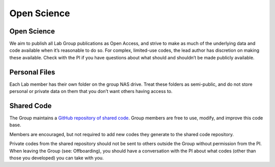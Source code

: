 Open Science
============

Open Science
------------
We aim to publish all Lab Group publications as Open Access, and strive to make as much of the underlying data and code available when it’s reasonable to do so. For complex, limited-use codes, the lead author has discretion on making these available. Check with the PI if you have questions about what should and shouldn’t be made publicly available.

Personal Files
--------------
Each Lab member has their own folder on the group NAS drive. Treat these folders as semi-public, and do not store personal or private data on them that you don’t want others having access to.

Shared Code
-----------
The Group maintains a `GitHub repository of shared code <https://github.com/planetary-cartography-lab>`_. Group members are free to use, modify, and improve this code base.

Members are encouraged, but not required to add new codes they generate to the shared code repository.

Private codes from the shared repository should not be sent to others outside the Group without permission from the PI. When leaving the Group (see: Offboarding), you should have a conversation with the PI about what codes (other than those you developed) you can take with you.

